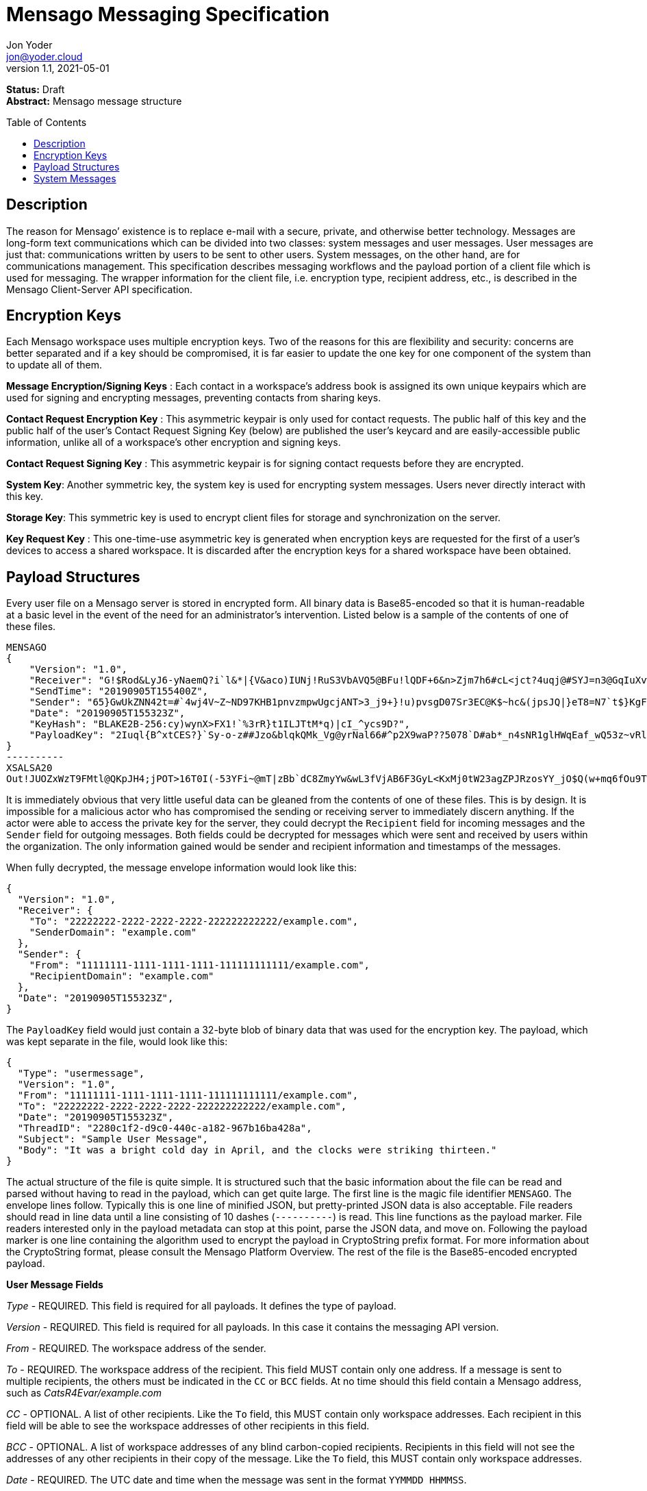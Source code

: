 = Mensago Messaging Specification
:author: Jon Yoder
:email: jon@yoder.cloud
:revdate: 2021-05-01
:revnumber: 1.1
:description: Structure and usage of Mensago messages and processes
:keywords: Mensago, messaging
:toc: preamble
:table-stripes: odd

*Status:* Draft +
*Abstract:* Mensago message structure

== Description

The reason for Mensago’ existence is to replace e-mail with a secure, private, and otherwise better technology. Messages are long-form text communications which can be divided into two classes: system messages and user messages. User messages are just that: communications written by users to be sent to other users. System messages, on the other hand, are for communications management. This specification describes messaging workflows and the payload portion of a client file which is used for messaging. The wrapper information for the client file, i.e. encryption type, recipient address, etc., is described in the Mensago Client-Server API specification.

== Encryption Keys

Each Mensago workspace uses multiple encryption keys. Two of the reasons for this are flexibility and security: concerns are better separated and if a key should be compromised, it is far easier to update the one key for one component of the system than to update all of them.

*Message Encryption/Signing Keys* : Each contact in a workspace's address book is assigned its own unique keypairs which are used for signing and encrypting messages, preventing contacts from sharing keys. 

*Contact Request Encryption Key* : This asymmetric keypair is only used for contact requests. The public half of this key and the public half of the user's Contact Request Signing Key (below) are published the user’s keycard and are easily-accessible public information, unlike all of a workspace's other encryption and signing keys.

*Contact Request Signing Key* : This asymmetric keypair is for signing contact requests before they are encrypted.

*System Key*: Another symmetric key, the system key is used for encrypting system messages. Users never directly interact with this key.

*Storage Key*: This symmetric key is used to encrypt client files for storage and synchronization on the server.

*Key Request Key* : This one-time-use asymmetric key is generated when encryption keys are requested for the first of a user’s devices to access a shared workspace. It is discarded after the encryption keys for
a shared workspace have been obtained.

== Payload Structures

Every user file on a Mensago server is stored in encrypted form. All binary data is Base85-encoded so that it is human-readable at a basic level in the event of the need for an administrator's intervention. Listed below is a sample of the contents of one of these files.

[source]
----
MENSAGO
{
    "Version": "1.0",
    "Receiver": "G!$Rod&LyJ6-yNaemQ?i`l&*|{V&aco)IUNj!RuS3VbAVQ5@BFu!lQDF+6&n>Zjm7h6#cL<jct?4uqj@#SYJ=n3@GqIuXvwJyfK>$uQ}u%kTd_L?rC1uNRLe0@<is)NRiCl?Ws;EI!0}a}H1c!-Z}lLp@SBdiAEK>86z",
    "SendTime": "20190905T155400Z",
    "Sender": "65}GwUkZNN42t=#`4wj4V~Z~ND97KHB1pnvzmpwUgcjANT>3_j9+}!u)pvsgD07Sr3EC@K$~hc&(jpsJQ|}eT8=N7`t$}KgF9qi~dDVA{5W^uq9zx_LR$KKseCbt4_y6Lqj6xAQfK^jjrS;Cx4~mLV<mnnjk*cY*!W$ZaGTfo&",
    "Date": "20190905T155323Z",
    "KeyHash": "BLAKE2B-256:cy)wynX>FX1!`%3rR}t1ILJTtM*q)|cI_^ycs9D?",
    "PayloadKey": "2Iuql{B^xtCES?}`Sy-o-z##Jzo&blqkQMk_Vg@yrNal66#^p2X9waP??5078`D#ab*_n4sNR1glHWqEaf_wQ53z~vRl1o<?JaRMugPL#gjI)<sAv6DTm_@6^#"
}
----------
XSALSA20
Out!JUOZxWzT9FMtl@QKpJH4;jPOT>16T0I(-53YFi~@mT|zBb`dC8ZmyYw&wL3fVjAB6F3GyL<KxMj0tW23agZPJRzosYY_jO$Q(w+mq6fOu9T%9=OB8#BGEJ+mpg&)4`i<K)!PSS`(-xmDfMD<e44%P-fbPHDhQtt+xW#p*JX_ZT&jX~M*-62-aD?r>ye=HonJ*-C1edIoZ>XJb9cFrN`8e@3|`UV1v{{i60Z{gY(UlT)k-u)csnX-S4Gph=XC3o>}mGQzaKx&Wt&XJsJr9D`U%uQ0;D6@R|ZJ8Ag^)*OG3nB&~k#pi;)_pXh_J8&)Al$G`;evJ*ViFas&P%Z8nAR0#s6r1Ubj#wo{m+S*4g9CZpGZlU+-!5;Hg3fEj>(;i(sNVDDGlKfMWS1=IJkXp)JR9SdHb7*>`;y;qwlp~C%L;vcuE^(<ad^G{-)cS
----

It is immediately obvious that very little useful data can be gleaned from the contents of one of these files. This is by design. It is impossible for a malicious actor who has compromised the sending or receiving server to immediately discern anything. If the actor were able to access the private key for the server, they could decrypt the `Recipient` field for incoming messages and the `Sender` field for outgoing messages. Both fields could be decrypted for messages which were sent and received by users within the organization. The only information gained would be sender and recipient information and timestamps of the messages.

When fully decrypted, the message envelope information would look like this:

[source,json]
----
{
  "Version": "1.0",
  "Receiver": {
    "To": "22222222-2222-2222-2222-222222222222/example.com",
    "SenderDomain": "example.com"
  },
  "Sender": {
    "From": "11111111-1111-1111-1111-111111111111/example.com",
    "RecipientDomain": "example.com"
  },
  "Date": "20190905T155323Z",
}
----

The `PayloadKey` field would just contain a 32-byte blob of binary data that was used for the encryption key. The payload, which was kept separate in the file, would look like this:

[source,json]
----
{
  "Type": "usermessage",
  "Version": "1.0",
  "From": "11111111-1111-1111-1111-111111111111/example.com",
  "To": "22222222-2222-2222-2222-222222222222/example.com",
  "Date": "20190905T155323Z",
  "ThreadID": "2280c1f2-d9c0-440c-a182-967b16ba428a",
  "Subject": "Sample User Message",
  "Body": "It was a bright cold day in April, and the clocks were striking thirteen."
}
----

The actual structure of the file is quite simple. It is structured such that the basic information about the file can be read and parsed without having to read in the payload, which can get quite large. The first line is the magic file identifier `MENSAGO`. The envelope lines follow. Typically this is one line of minified JSON, but pretty-printed JSON data is also acceptable. File readers should read in line data until a line consisting of 10 dashes (`----------`) is read. This line functions as the payload marker. File readers interested only in the payload metadata can stop at this point, parse the JSON data, and move on. Following the payload marker is one line containing the algorithm used to encrypt the payload in CryptoString prefix format. For more information about the CryptoString format, please consult the Mensago Platform Overview. The rest of the file is the Base85-encoded encrypted payload.

*User Message Fields*

_Type_ - REQUIRED. This field is required for all payloads. It defines the type of payload.

_Version_ - REQUIRED. This field is required for all payloads. In this case it contains the messaging API version.

_From_ - REQUIRED. The workspace address of the sender.

_To_ - REQUIRED. The workspace address of the recipient. This field MUST contain only one address. If a message is sent to multiple recipients, the others must be indicated in the `CC` or `BCC` fields. At no time should this field contain a Mensago address, such as _CatsR4Evar/example.com_

_CC_ - OPTIONAL. A list of other recipients. Like the `To` field, this MUST contain only workspace addresses. Each recipient in this field will be able to see the workspace addresses of other recipients in this field.

_BCC_ - OPTIONAL. A list of workspace addresses of any blind carbon-copied recipients. Recipients in this field will not see the addresses of any other recipients in their copy of the message. Like the `To` field, this MUST contain only workspace addresses.

_Date_ - REQUIRED. The UTC date and time when the message was sent in the format `YYMMDD HHMMSS`.

_ThreadID_ - REQUIRED. A UUID is used to represent the conversation ID.

_Subject_ - REQUIRED. A string up to 100 characters in length. The characters MUST be valid printable UTF-8 characters or a space. Note that while the field itself is required, the field itself MAY be empty.

_Body_ - REQUIRED. A string of UTF-8 characters of any length. Escapement of content for JSON compliance is required.

_Images_ - CONDITIONAL. A list of dictionaries containing image data used as embedded message content. Unlike images stored as attachments, items in this field are considered to be an integrated part of the message and are not stored separately in the filesystem. This field is only required if images are embedded, not attached. Aside from its name and different purpose, it follows the same format as the _Attachments_ field.

_Attachments_ - OPTIONAL. A list of dictionaries containing attached data. Attachment format is listed below.

_SendTime_ - OPTIONAL. This field is actually found in the unencrypted envelope header. It specifies the requested date and time that the message should be processed. Delivery is handled on a best-effort basis, so the message is not guaranteed to be processed at that exact time. The client may request that the queued message be deleted up to the specified date and time, enabling scheduled message sending and also the ability to undo sending a message. If this field is not present, the message will be processed for delivery as soon as possible.

*Attachment Fields*

_Name_ - REQUIRED. The name of the attached file.

_Type_ - REQUIRED. The MIME type of the attached file.

_Data_ - REQUIRED. The Base85-encoded data.

== System Messages

System messages are not sent directly to a user. Instead, they facilitate communications and protocol state and are encrypted unless stated otherwise. Aside from those directly-related to messaging, system messages are defined in the specification to which they are related.

All system messages are required to have the type `sysmessage` and also have a `Subtype` field, which indicates the type of system message. The schema for a system message is defined based on the `Type`, `Subtype`, and `Version` fields. For system messages originating from an organization's server sent to one of its users, the `From` field set to the organization's domain without a workspace ID.

*Abuse Report*

Abuse reports are sent to the address specified in the organization’s keycard, or if not specified, the Admin address. It is structurally similar to a standard user message except that the subtype is `abusereport` and the subject MUST be the numeric address of the offender. The body of the message MUST contain the description of the abuse report. The submitter MAY attach a sample of the message to the administrator, if need be.

[source,json]
----
{
    "Type" : "sysmessage",
    "Subtype" : "abusereport",
    "Version" : "1.0",
    "From" : "3cb11ab3-5482-4154-8ca1-dfa1cc79371c/contoso.com",
    "To" : "662679bd-3611-4d5e-a570-52812bdcc6f3/mensago-example.com",
    "Date" : "20190905T155323Z",
    "ThreadID" : "8e24ab6b-b466-492b-a3b1-4ce736a59563",
    "Subject" : "df7c310a-b947-4f9d-a66b-600d5fdd7e0c/mensago-example.com",
    "Body" : "This user purposely sent me malware which raised my insurance rates by 15%.",
}
----

*Delivery Report*

Delivery reports are sent when a message has some sort of problem that prevents its delivery. Examples of situations warranting a delivery report include a destination server not responding, a destination server refusing delivery from the organization, or insufficient disk space in the recipient's workspace. This type of system message does not require a ThreadID, as these are issued by servers and replies are not permitted.

[source,json]
----
{
    "Type" : "sysmessage",
    "Subtype" : "deliveryfailure",
    "Version" : "1.0",
    "From" : "mensago-example.com",
    "To" : "662679bd-3611-4d5e-a570-52812bdcc6f3/mensago-example.com",
    "Date" : "20190905T155323Z",
    "Subject" : "Delivery Report: bendover.com Not Responding",
    "Body" : "The Body should contain an appropriate message as outlined below.",
}
----

Because delivery reports are seen by users but may need to provide technical information for the user to give to technical support, bounce messages need to strike a careful balance between being technical enough to be helpful without being so technical as to confuse the end user. The recommended choice is to provide a basic summary of what happened in plain (non-technical) language and provide a section of techical text which is clearly marked as being information that the user can provide to technical support if asked. Using the above sample payload as context, an example Body field is given below.

====
The organization at bendover.com could not be reached. Their Mensago server might be down or there may be an Internet outage. The server will continue to periodically try to deliver your message, but there may be a delay in it reaching its destination. You will be notified if delivery is not possible.

- - - 

Information for Technical Support: +
Error Code: 501 DESTINATION CURRENTLY UNAVAILABLE +
Domain: bendover.com +
Time: 2021-05-11 16:23:08 UTC
====


*Support Request*

Support requests are sent to the address specified in the organization’s keycard, or if not specified, the required Admin address. Like an abuse report, a support request is structurally similar to a standard user
message except that the subtype is `supportrequest`. The subject MUST contain a summary of the problem, and the body of the message MUST contain the description of the problem experienced by the submitter. Note that administrators are well within their rights to mute users who abuse the support request system, and service providers are not restricted from charging users for support.

[source,json]
----
{
    "Type" : "sysmessage",
    "Subtype" : "supportrequest",
    "Version" : "1.0",
    "From" : "3cb11ab3-5482-4154-8ca1-dfa1cc79371c/contoso.com",
    "To" : "662679bd-3611-4d5e-a570-52812bdcc6f3/mensago-example.com",
    "Date" : "20190905T155323Z",
    "ThreadID" : "8e24ab6b-b466-492b-a3b1-4ce736a59563",
    "Subject" : "I can't find the Any key",
    "Body" : "Connect tells me to press Any key, but I can't find it on my keyboard anywhere!",
}
----
